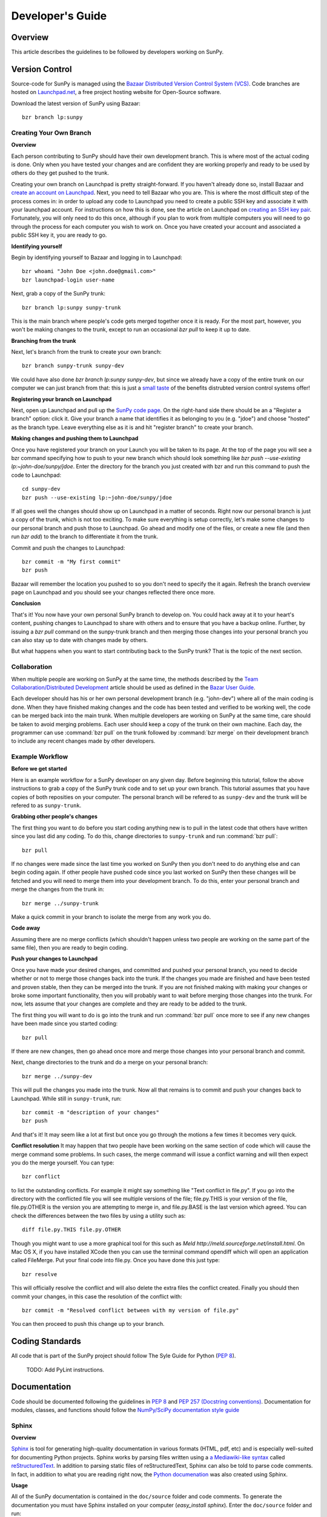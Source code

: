 =================
Developer's Guide
=================

Overview
--------
This article describes the guidelines to be followed by developers working on
SunPy.

Version Control
---------------

Source-code for SunPy is managed using the `Bazaar Distributed Version Control 
System (VCS) <http://bazaar.canonical.com/en/'>`_. Code branches are hosted on 
`Launchpad.net <http://launchpad.net/sunpy>`_, a free project hosting  website 
for Open-Source software.

Download the latest version of SunPy using Bazaar: ::

    bzr branch lp:sunpy

Creating Your Own Branch
^^^^^^^^^^^^^^^^^^^^^^^^

**Overview**

Each person contributing to SunPy should have their own development branch. This
is where most of the actual coding is done. Only when you have tested your
changes and are confident they are working properly and ready to be used by
others do they get pushed to the trunk.

Creating your own branch on Launchpad is pretty straight-forward. If you haven't
already done so, install Bazaar and `create an account on Launchpad 
<https://help.launchpad.net/YourAccount/NewAccount>`_. Next, you need to tell
Bazaar who you are. This is where the most difficult step of the process comes
in: in order to upload any code to Launchpad you need to create a public SSH key
and associate it with your launchpad account. For instructions on how this is 
done, see the article on Launchpad on `creating an SSH key pair 
<https://help.launchpad.net/YourAccount/CreatingAnSSHKeyPair>`_. Fortunately,
you will only need to do this once, although if you plan to work from multiple
computers you will need to go through the process for each computer you wish to
work on. Once you have created your account and associated a public SSH key it,
you are ready to go.

**Identifying yourself**

Begin by identifying yourself to Bazaar and logging in to
Launchpad: :: 

 bzr whoami "John Doe <john.doe@gmail.com>"
 bzr launchpad-login user-name
 
Next, grab a copy of the SunPy trunk: ::

 bzr branch lp:sunpy sunpy-trunk
 
This is the main branch where people's code gets merged together once it is
ready. For the most part, however, you won't be making changes to the trunk,
except to run an occasional `bzr pull` to keep it up to date.

**Branching from the trunk**

Next, let's branch from the trunk to create your own branch: ::

 bzr branch sunpy-trunk sunpy-dev
 
We could have also done `bzr branch lp:sunpy sunpy-dev`, but since we already
have a copy of the entire trunk on our computer we can just branch from that:
this is just a `small <http://www.joelonsoftware.com/items/2010/03/17.html>`_ 
`taste 
<http://doc.bazaar.canonical.com/migration/en/why-switch-to-bazaar.html>`_ of 
the benefits distrubted version control systems offer!

**Registering your branch on Launchpad**

Next, open up Launchpad and pull up the `SunPy code page 
<https://code.launchpad.net/sunpy>`_. On the right-hand side there should be
an a "Register a branch" option: click it. Give your branch a name that
identifies it as belonging to you (e.g. "jdoe") and choose "hosted" as the
branch type. Leave everything else as it is and hit "register branch" to create
your branch.

**Making changes and pushing them to Launchpad**

Once you have registered your branch on your Launch you will be taken to its
page. At the top of the page you will see a bzr command specifying how to push
to your new branch which should look something like `bzr push --use-existing 
lp:~john-doe/sunpy/jdoe`. Enter the directory for the branch you just created
with bzr and run this command to push the code to Launchpad: ::

 cd sunpy-dev
 bzr push --use-existing lp:~john-doe/sunpy/jdoe
 
If all goes well the changes should show up on Launchpad in a matter of seconds.
Right now our personal branch is just a copy of the trunk, which is not too
exciting. To make sure everything is setup correctly, let's make some changes
to our personal branch and push those to Launchpad. Go ahead and modify one
of the files, or create a new file (and then run `bzr add`) to the branch to
differentiate it from the trunk.

Commit and push the changes to Launchpad: ::

 bzr commit -m "My first commit"
 bzr push

Bazaar will remember the location you pushed to so you don't need to specify
the it again. Refresh the branch overview page on Launchpad and you should see
your changes reflected there once more.

**Conclusion**

That's it! You now have your own personal SunPy branch to develop on. You could
hack away at it to your heart's content, pushing changes to Launchpad to share
with others and to ensure that you have a backup online. Further, by issuing a
`bzr pull` command on the sunpy-trunk branch and then merging those changes into
your personal branch you can also stay up to date with changes made by others.

But what happens when you want to start contributing back to the SunPy trunk?
That is the topic of the next section.

Collaboration
^^^^^^^^^^^^^

When multiple people are working on SunPy at the same time, the methods 
described by the `Team Collaboration/Distributed Development 
<http://doc.bazaar.canonical.com/latest/en/user-guide/distributed_intro.html>`_ 
article should be used as defined in the `Bazar User Guide 
<http://doc.bazaar.canonical.com/latest/en/user-guide/>`_.

Each developer should has his or her own personal development branch (e.g. 
"john-dev") where all of the main coding is done. When they have finished making
changes and the code has been tested and verified to be working well, the code 
can be merged back into the main trunk. When multiple developers are working on 
SunPy at the same time, care should be taken to avoid merging problems. Each 
user should keep a copy of the trunk on their own machine. Each day, the 
programmer can use :command:`bzr pull` on the trunk followed by 
:command:`bzr merge` on their development branch to include any recent changes
made by other developers.

Example Workflow
^^^^^^^^^^^^^^^^

**Before we get started**

Here is an example workflow for a SunPy developer on any given day. Before
beginning this tutorial, follow the above instructions to grab a copy of the
SunPy trunk code and to set up your own branch. This tutorial assumes that you
have copies of both reposities on your computer. The personal branch will be
refered to as ``sunpy-dev`` and the trunk will be refered to as 
``sunpy-trunk``.

**Grabbing other people's changes**

The first thing you want to do before you start coding anything new is to pull
in the latest code that others have written since you last did any coding. To
do this, change directories to ``sunpy-trunk`` and run :command:`bzr pull`: ::

    bzr pull
    
If no changes were made since the last time you worked on SunPy then you don't
need to do anything else and can begin coding again. If other people have pushed
code since you last worked on SunPy then these changes will be fetched and you
will need to merge them into your development branch. To do this, enter your
personal branch and merge the changes from the trunk in: ::

    bzr merge ../sunpy-trunk
    
Make a quick commit in your branch to isolate the merge from any work you do.
    
**Code away**

Assuming there are no merge conflicts (which shouldn't happen unless two people
are working on the same part of the same file), then you are ready to begin
coding.

**Push your changes to Launchpad**

Once you have made your desired changes, and committed and pushed your personal
branch, you need to decide whether or not to merge those changes back into the
trunk. If the changes you made are finished and have been tested and proven
stable, then they can be merged into the trunk. If you are not finished making
with making your changes or broke some important functionality, then you will
probably want to wait before merging those changes into the trunk. For now, lets
assume that your changes are complete and they are ready to be added to the
trunk.

The first thing you will want to do is go into the trunk and run :command:`bzr 
pull` once more to see if any new changes have been made since you started 
coding: ::

    bzr pull

If there are new changes, then go ahead once more and merge those changes into
your personal branch and commit.

Next, change directories to the trunk and do a merge on your personal branch: ::

    bzr merge ../sunpy-dev
    
This will pull the changes you made into the trunk. Now all that remains is to
commit and push your changes back to Launchpad. While still in ``sunpy-trunk``,
run: ::

    bzr commit -m "description of your changes"
    bzr push

And that's it! It may seem like a lot at first but once you go through the
motions a few times it becomes very quick.

**Conflict resolution**
It may happen that two people have been working on the same section of code which will
cause the merge command some problems. In such cases, the merge command will issue a conflict
warning and will then expect you do the merge yourself. You can type: ::

    bzr conflict
    
to list the outstanding conflicts. For example it might say something like 
"Text conflict in file.py". If you go into the directory with the conflicted file
you will see multiple versions of the file; file.py.THIS is your version of the file,
file.py.OTHER is the version you are attempting to merge in, and file.py.BASE is the last version
which agreed. You can check the differences between the two files by using a utility such as: ::

	diff file.py.THIS file.py.OTHER

Though you might want to use a more graphical tool for this such as 
`Meld http://meld.sourceforge.net/install.html`. On Mac OS X, if you have installed XCode then you can use the terminal command opendiff which will open an application called FileMerge. Put your final code into file.py. Once you have
done this just type: ::

    bzr resolve
    
This will officially resolve the conflict and will also delete the extra files the conflict created.
Finally you should then commit your changes, in this case the resolution of the conflict with: ::

   bzr commit -m "Resolved conflict between with my version of file.py"

You can then proceed to push this change up to your branch.

Coding Standards
----------------
All code that is part of the SunPy project should follow The Syle Guide for 
Python (`PEP 8 <http://www.python.org/dev/peps/pep-0008/>`_).

 TODO: Add PyLint instructions.

Documentation
-------------

Code should be documented following the guidelines in `PEP 8 
<http://www.python.org/dev/peps/pep-0008/>`_ and `PEP 257 (Docstring 
conventions) <http://www.python.org/dev/peps/pep-0257/>`_. Documentation for 
modules, classes, and functions should follow the `NumPy/SciPy documentation 
style guide 
<https://github.com/numpy/numpy/blob/master/doc/HOWTO_DOCUMENT.rst.txt>`_

Sphinx
^^^^^^

**Overview**

`Sphinx <http://sphinx.pocoo.org/>`_ is tool for generating high-quality 
documentation in various formats (HTML, pdf, etc) and is especially well-suited
for documenting Python projects. Sphinx works by parsing files written using a 
`a Mediawiki-like syntax 
<http://docutils.sourceforge.net/docs/user/rst/quickstart.html>`_ called 
`reStructuredText <http://docutils.sourceforge.net/rst.html>`_. In addition 
to parsing static files of reStructuredText, Sphinx can also be told to parse
code comments. In fact, in addition to what you are reading right now, the
`Python documenation <http://www.python.org/doc/>`_ was also created using
Sphinx.

**Usage**

All of the SunPy documentation is contained in the ``doc/source`` folder and code
comments. To generate the documentation you must have Sphinx installed
on your computer (`easy_install sphinx`). Enter the ``doc/source`` folder and
run: ::

    make html

This will generate HTML documentation for SunPy.

Additionally, there is a `paver <http://paver.github.com/paver/>`_ command that
can be used to accomplish the same thing: ::

    paver build_sphinx

For more information on how to use Sphinx, consult the `Sphinx documentation 
<http://sphinx.pocoo.org/contents.html>`_.

The rest of this section will describe how to document the SunPy code in order
to guarantee that well-formatted documentation will be created.

Examples
^^^^^^^^

Modules
"""""""

Each module or package should begin with a docstring describing its overall 
purpose and functioning. Below that meta-tags containing author, license, email 
and credits information may also be listed.

Example: ::

    """This is an example module comment.
     
    An explanation of the purpose of the module would go here and will appear 
    in the generated documentation
    """
    #
    # TODO
    #  Developer notes and todo items can be listed here and will not be
    #  included in the documentation.
    #
    __authors__ = ["Keith Hughitt", "Steven Christe", "Jack Ireland", "Alex Young"]
    __email__ = "keith.hughitt@nasa.gov"
    __license__ = "xxx"

For details about what sections can be included, see the section on `documenting
modules 
<https://github.com/numpy/numpy/blob/master/doc/HOWTO_DOCUMENT.rst.txt>`_ in the
NumPy/SciPy style guide.

Classes
"""""""

Class docstrings should include a clear and concise docstring explaining the 
overall purpose of the class, required and optional input parameters, and the 
return value. Additionally, notes, references and examples are encouraged.

Example (:class:`sunpy.map.BaseMap`) ::

    """
    BaseMap(data, header)
    
    A spatially-aware data array based on the SolarSoft Map object
    
    Parameters
    ----------
    data : numpy.ndarray, list
        A 2d list or ndarray containing the map data
    header : dict
        A dictionary of the original image header tags

    Attributes
    ----------
    header : dict
        A dictionary representation of the image header
    date : datetime
        Image observation time
    det : str
        Detector name
    inst : str
        Instrument name
    meas : str, int
        Measurement name. For AIA this is the wavelength of image
    obs : str
        Observatory name
    r_sun : float
        Radius of the sun
    name : str
        Nickname for the image type (e.g. "AIA 171")
    center : dict
        X and Y coordinate for the center of the sun in arcseconds
    scale: dict
        Image scale along the x and y axes in arcseconds/pixel

    Examples
    --------
    >>> map = sunpy.Map('doc/sample-data/AIA20110319_105400_0171.fits')
    >>> map.T
    Map([[ 0.3125,  1.    , -1.1875, ..., -0.625 ,  0.5625,  0.5   ],
    [-0.0625,  0.1875,  0.375 , ...,  0.0625,  0.0625, -0.125 ],
    [-0.125 , -0.8125, -0.5   , ..., -0.3125,  0.5625,  0.4375],
    ..., 
    [ 0.625 ,  0.625 , -0.125 , ...,  0.125 , -0.0625,  0.6875],
    [-0.625 , -0.625 , -0.625 , ...,  0.125 , -0.0625,  0.6875],
    [ 0.    ,  0.    , -1.1875, ...,  0.125 ,  0.    ,  0.6875]])
    >>> map.header['cunit1']
    'arcsec'
    >>> map.plot()
    >>> import matplotlib.cm as cm
    >>> import matplotlib.colors as colors
    >>> map.plot(cmap=cm.hot, norm=colors.Normalize(1, 2048))
    
    See Also:
    ---------
    numpy.ndarray Parent class for the Map object
    
    References
    ----------
    | http://docs.scipy.org/doc/numpy/reference/arrays.classes.html
    | http://docs.scipy.org/doc/numpy/user/basics.subclassing.html
    | http://www.scipy.org/Subclasses

    """

Functions
"""""""""

Functions should include a clear and concise docstring explaining the overall 
purpose of the function, required and optional input parameters, and the return 
value. Additionally, notes, references and examples are encouraged.

Example (`numpy.matlib.ones 
<https://github.com/numpy/numpy/blob/master/numpy/matlib.py>`_): ::

    def ones(shape, dtype=None, order='C'):
        """
        Matrix of ones.
     
        Return a matrix of given shape and type, filled with ones.
     
        Parameters
        ----------
        shape : {sequence of ints, int}
            Shape of the matrix
        dtype : data-type, optional
            The desired data-type for the matrix, default is np.float64.
        order : {'C', 'F'}, optional
            Whether to store matrix in C- or Fortran-contiguous order,
            default is 'C'.
     
        Returns
        -------
        out : matrix
            Matrix of ones of given shape, dtype, and order.
     
        See Also
        --------
        ones : Array of ones.
        matlib.zeros : Zero matrix.
     
        Notes
        -----
        If `shape` has length one i.e. ``(N,)``, or is a scalar ``N``,
        `out` becomes a single row matrix of shape ``(1,N)``.
     
        Examples
        --------
        >>> np.matlib.ones((2,3))
        matrix([[ 1.,  1.,  1.],
                [ 1.,  1.,  1.]])
     
        >>> np.matlib.ones(2)
        matrix([[ 1.,  1.]])
     
        """
        a = ndarray.__new__(matrix, shape, dtype, order=order)
        a.fill(1)
        return a
        
For details about what sections can be included, see the section on `documenting
functions 
<https://github.com/numpy/numpy/blob/master/doc/HOWTO_DOCUMENT.rst.txt>`_ in the
NumPy/SciPy style guide.
        
Testing
-------
Unit tests should be written as often as possible using `unittest 
<http://docs.python.org/release/3.1.3/library/unittest.html>`_. See the 
`Unit Testing section <http://diveintopython3.org/unit-testing.html>`_ of 
Dive into Python 3 for more information about unit testing in Python.

